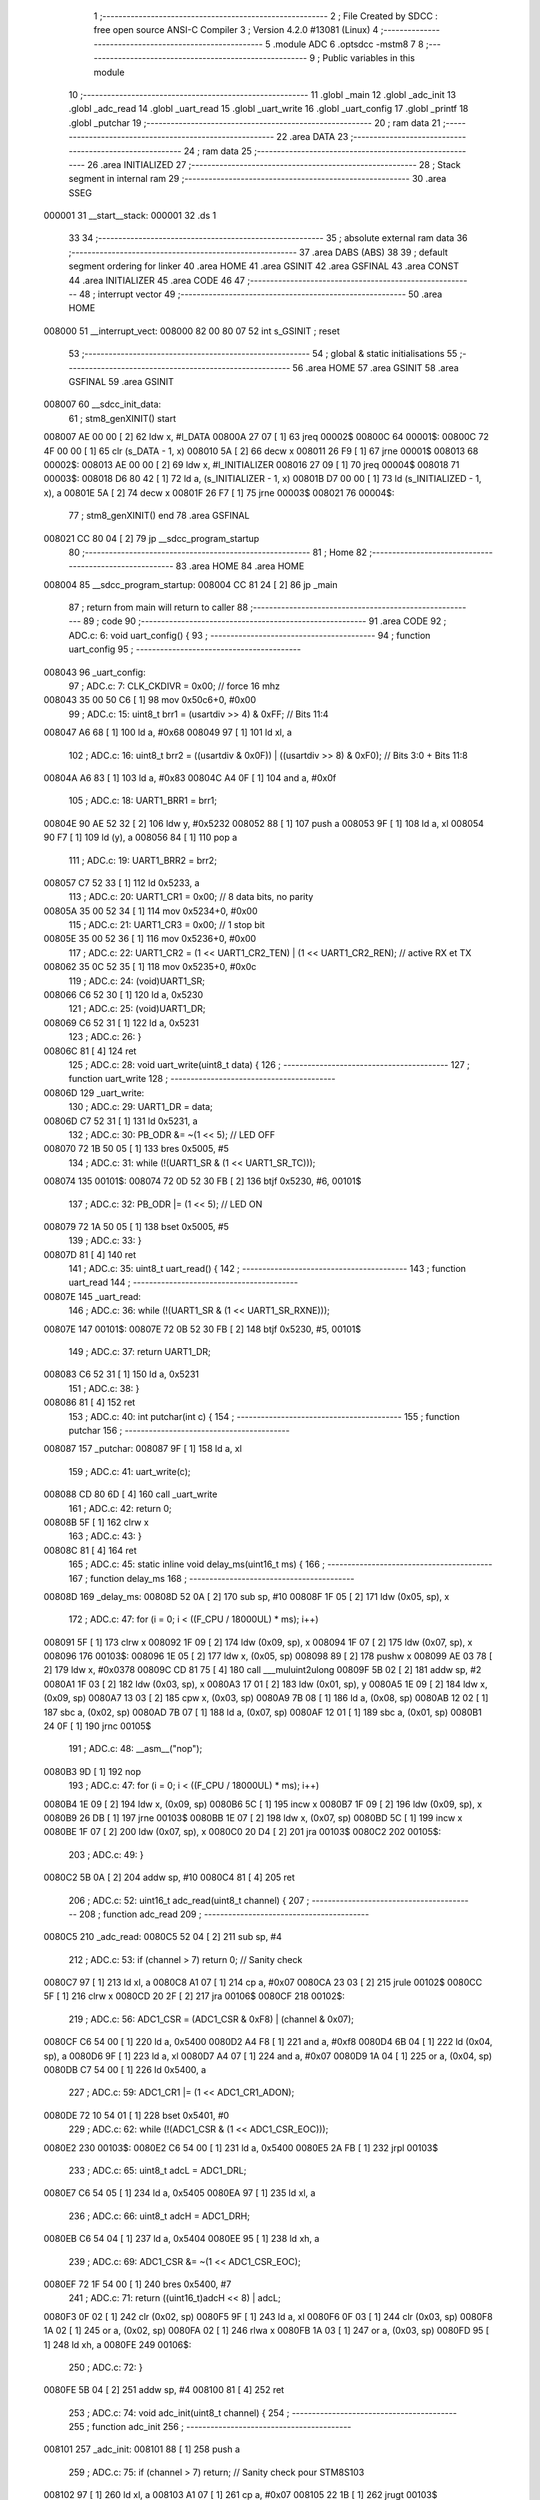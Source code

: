                                       1 ;--------------------------------------------------------
                                      2 ; File Created by SDCC : free open source ANSI-C Compiler
                                      3 ; Version 4.2.0 #13081 (Linux)
                                      4 ;--------------------------------------------------------
                                      5 	.module ADC
                                      6 	.optsdcc -mstm8
                                      7 	
                                      8 ;--------------------------------------------------------
                                      9 ; Public variables in this module
                                     10 ;--------------------------------------------------------
                                     11 	.globl _main
                                     12 	.globl _adc_init
                                     13 	.globl _adc_read
                                     14 	.globl _uart_read
                                     15 	.globl _uart_write
                                     16 	.globl _uart_config
                                     17 	.globl _printf
                                     18 	.globl _putchar
                                     19 ;--------------------------------------------------------
                                     20 ; ram data
                                     21 ;--------------------------------------------------------
                                     22 	.area DATA
                                     23 ;--------------------------------------------------------
                                     24 ; ram data
                                     25 ;--------------------------------------------------------
                                     26 	.area INITIALIZED
                                     27 ;--------------------------------------------------------
                                     28 ; Stack segment in internal ram
                                     29 ;--------------------------------------------------------
                                     30 	.area	SSEG
      000001                         31 __start__stack:
      000001                         32 	.ds	1
                                     33 
                                     34 ;--------------------------------------------------------
                                     35 ; absolute external ram data
                                     36 ;--------------------------------------------------------
                                     37 	.area DABS (ABS)
                                     38 
                                     39 ; default segment ordering for linker
                                     40 	.area HOME
                                     41 	.area GSINIT
                                     42 	.area GSFINAL
                                     43 	.area CONST
                                     44 	.area INITIALIZER
                                     45 	.area CODE
                                     46 
                                     47 ;--------------------------------------------------------
                                     48 ; interrupt vector
                                     49 ;--------------------------------------------------------
                                     50 	.area HOME
      008000                         51 __interrupt_vect:
      008000 82 00 80 07             52 	int s_GSINIT ; reset
                                     53 ;--------------------------------------------------------
                                     54 ; global & static initialisations
                                     55 ;--------------------------------------------------------
                                     56 	.area HOME
                                     57 	.area GSINIT
                                     58 	.area GSFINAL
                                     59 	.area GSINIT
      008007                         60 __sdcc_init_data:
                                     61 ; stm8_genXINIT() start
      008007 AE 00 00         [ 2]   62 	ldw x, #l_DATA
      00800A 27 07            [ 1]   63 	jreq	00002$
      00800C                         64 00001$:
      00800C 72 4F 00 00      [ 1]   65 	clr (s_DATA - 1, x)
      008010 5A               [ 2]   66 	decw x
      008011 26 F9            [ 1]   67 	jrne	00001$
      008013                         68 00002$:
      008013 AE 00 00         [ 2]   69 	ldw	x, #l_INITIALIZER
      008016 27 09            [ 1]   70 	jreq	00004$
      008018                         71 00003$:
      008018 D6 80 42         [ 1]   72 	ld	a, (s_INITIALIZER - 1, x)
      00801B D7 00 00         [ 1]   73 	ld	(s_INITIALIZED - 1, x), a
      00801E 5A               [ 2]   74 	decw	x
      00801F 26 F7            [ 1]   75 	jrne	00003$
      008021                         76 00004$:
                                     77 ; stm8_genXINIT() end
                                     78 	.area GSFINAL
      008021 CC 80 04         [ 2]   79 	jp	__sdcc_program_startup
                                     80 ;--------------------------------------------------------
                                     81 ; Home
                                     82 ;--------------------------------------------------------
                                     83 	.area HOME
                                     84 	.area HOME
      008004                         85 __sdcc_program_startup:
      008004 CC 81 24         [ 2]   86 	jp	_main
                                     87 ;	return from main will return to caller
                                     88 ;--------------------------------------------------------
                                     89 ; code
                                     90 ;--------------------------------------------------------
                                     91 	.area CODE
                                     92 ;	ADC.c: 6: void uart_config() {
                                     93 ;	-----------------------------------------
                                     94 ;	 function uart_config
                                     95 ;	-----------------------------------------
      008043                         96 _uart_config:
                                     97 ;	ADC.c: 7: CLK_CKDIVR = 0x00; // force 16 mhz 
      008043 35 00 50 C6      [ 1]   98 	mov	0x50c6+0, #0x00
                                     99 ;	ADC.c: 15: uint8_t brr1 = (usartdiv >> 4) & 0xFF;               // Bits 11:4
      008047 A6 68            [ 1]  100 	ld	a, #0x68
      008049 97               [ 1]  101 	ld	xl, a
                                    102 ;	ADC.c: 16: uint8_t brr2 = ((usartdiv & 0x0F)) | ((usartdiv >> 8) & 0xF0);  // Bits 3:0 + Bits 11:8
      00804A A6 83            [ 1]  103 	ld	a, #0x83
      00804C A4 0F            [ 1]  104 	and	a, #0x0f
                                    105 ;	ADC.c: 18: UART1_BRR1 = brr1;
      00804E 90 AE 52 32      [ 2]  106 	ldw	y, #0x5232
      008052 88               [ 1]  107 	push	a
      008053 9F               [ 1]  108 	ld	a, xl
      008054 90 F7            [ 1]  109 	ld	(y), a
      008056 84               [ 1]  110 	pop	a
                                    111 ;	ADC.c: 19: UART1_BRR2 = brr2;
      008057 C7 52 33         [ 1]  112 	ld	0x5233, a
                                    113 ;	ADC.c: 20: UART1_CR1 = 0x00;    // 8 data bits, no parity
      00805A 35 00 52 34      [ 1]  114 	mov	0x5234+0, #0x00
                                    115 ;	ADC.c: 21: UART1_CR3 = 0x00;    // 1 stop bit
      00805E 35 00 52 36      [ 1]  116 	mov	0x5236+0, #0x00
                                    117 ;	ADC.c: 22: UART1_CR2 = (1 << UART1_CR2_TEN) | (1 << UART1_CR2_REN); // active RX et TX
      008062 35 0C 52 35      [ 1]  118 	mov	0x5235+0, #0x0c
                                    119 ;	ADC.c: 24: (void)UART1_SR;
      008066 C6 52 30         [ 1]  120 	ld	a, 0x5230
                                    121 ;	ADC.c: 25: (void)UART1_DR;
      008069 C6 52 31         [ 1]  122 	ld	a, 0x5231
                                    123 ;	ADC.c: 26: }
      00806C 81               [ 4]  124 	ret
                                    125 ;	ADC.c: 28: void uart_write(uint8_t data) {
                                    126 ;	-----------------------------------------
                                    127 ;	 function uart_write
                                    128 ;	-----------------------------------------
      00806D                        129 _uart_write:
                                    130 ;	ADC.c: 29: UART1_DR = data;
      00806D C7 52 31         [ 1]  131 	ld	0x5231, a
                                    132 ;	ADC.c: 30: PB_ODR &= ~(1 << 5);  // LED OFF
      008070 72 1B 50 05      [ 1]  133 	bres	0x5005, #5
                                    134 ;	ADC.c: 31: while (!(UART1_SR & (1 << UART1_SR_TC)));
      008074                        135 00101$:
      008074 72 0D 52 30 FB   [ 2]  136 	btjf	0x5230, #6, 00101$
                                    137 ;	ADC.c: 32: PB_ODR |= (1 << 5);   // LED ON
      008079 72 1A 50 05      [ 1]  138 	bset	0x5005, #5
                                    139 ;	ADC.c: 33: }
      00807D 81               [ 4]  140 	ret
                                    141 ;	ADC.c: 35: uint8_t uart_read() {
                                    142 ;	-----------------------------------------
                                    143 ;	 function uart_read
                                    144 ;	-----------------------------------------
      00807E                        145 _uart_read:
                                    146 ;	ADC.c: 36: while (!(UART1_SR & (1 << UART1_SR_RXNE)));
      00807E                        147 00101$:
      00807E 72 0B 52 30 FB   [ 2]  148 	btjf	0x5230, #5, 00101$
                                    149 ;	ADC.c: 37: return UART1_DR;
      008083 C6 52 31         [ 1]  150 	ld	a, 0x5231
                                    151 ;	ADC.c: 38: }
      008086 81               [ 4]  152 	ret
                                    153 ;	ADC.c: 40: int putchar(int c) {
                                    154 ;	-----------------------------------------
                                    155 ;	 function putchar
                                    156 ;	-----------------------------------------
      008087                        157 _putchar:
      008087 9F               [ 1]  158 	ld	a, xl
                                    159 ;	ADC.c: 41: uart_write(c);
      008088 CD 80 6D         [ 4]  160 	call	_uart_write
                                    161 ;	ADC.c: 42: return 0;
      00808B 5F               [ 1]  162 	clrw	x
                                    163 ;	ADC.c: 43: }
      00808C 81               [ 4]  164 	ret
                                    165 ;	ADC.c: 45: static inline void delay_ms(uint16_t ms) {
                                    166 ;	-----------------------------------------
                                    167 ;	 function delay_ms
                                    168 ;	-----------------------------------------
      00808D                        169 _delay_ms:
      00808D 52 0A            [ 2]  170 	sub	sp, #10
      00808F 1F 05            [ 2]  171 	ldw	(0x05, sp), x
                                    172 ;	ADC.c: 47: for (i = 0; i < ((F_CPU / 18000UL) * ms); i++)
      008091 5F               [ 1]  173 	clrw	x
      008092 1F 09            [ 2]  174 	ldw	(0x09, sp), x
      008094 1F 07            [ 2]  175 	ldw	(0x07, sp), x
      008096                        176 00103$:
      008096 1E 05            [ 2]  177 	ldw	x, (0x05, sp)
      008098 89               [ 2]  178 	pushw	x
      008099 AE 03 78         [ 2]  179 	ldw	x, #0x0378
      00809C CD 81 75         [ 4]  180 	call	___muluint2ulong
      00809F 5B 02            [ 2]  181 	addw	sp, #2
      0080A1 1F 03            [ 2]  182 	ldw	(0x03, sp), x
      0080A3 17 01            [ 2]  183 	ldw	(0x01, sp), y
      0080A5 1E 09            [ 2]  184 	ldw	x, (0x09, sp)
      0080A7 13 03            [ 2]  185 	cpw	x, (0x03, sp)
      0080A9 7B 08            [ 1]  186 	ld	a, (0x08, sp)
      0080AB 12 02            [ 1]  187 	sbc	a, (0x02, sp)
      0080AD 7B 07            [ 1]  188 	ld	a, (0x07, sp)
      0080AF 12 01            [ 1]  189 	sbc	a, (0x01, sp)
      0080B1 24 0F            [ 1]  190 	jrnc	00105$
                                    191 ;	ADC.c: 48: __asm__("nop");
      0080B3 9D               [ 1]  192 	nop
                                    193 ;	ADC.c: 47: for (i = 0; i < ((F_CPU / 18000UL) * ms); i++)
      0080B4 1E 09            [ 2]  194 	ldw	x, (0x09, sp)
      0080B6 5C               [ 1]  195 	incw	x
      0080B7 1F 09            [ 2]  196 	ldw	(0x09, sp), x
      0080B9 26 DB            [ 1]  197 	jrne	00103$
      0080BB 1E 07            [ 2]  198 	ldw	x, (0x07, sp)
      0080BD 5C               [ 1]  199 	incw	x
      0080BE 1F 07            [ 2]  200 	ldw	(0x07, sp), x
      0080C0 20 D4            [ 2]  201 	jra	00103$
      0080C2                        202 00105$:
                                    203 ;	ADC.c: 49: }
      0080C2 5B 0A            [ 2]  204 	addw	sp, #10
      0080C4 81               [ 4]  205 	ret
                                    206 ;	ADC.c: 52: uint16_t adc_read(uint8_t channel) {
                                    207 ;	-----------------------------------------
                                    208 ;	 function adc_read
                                    209 ;	-----------------------------------------
      0080C5                        210 _adc_read:
      0080C5 52 04            [ 2]  211 	sub	sp, #4
                                    212 ;	ADC.c: 53: if (channel > 7) return 0; // Sanity check
      0080C7 97               [ 1]  213 	ld	xl, a
      0080C8 A1 07            [ 1]  214 	cp	a, #0x07
      0080CA 23 03            [ 2]  215 	jrule	00102$
      0080CC 5F               [ 1]  216 	clrw	x
      0080CD 20 2F            [ 2]  217 	jra	00106$
      0080CF                        218 00102$:
                                    219 ;	ADC.c: 56: ADC1_CSR = (ADC1_CSR & 0xF8) | (channel & 0x07);
      0080CF C6 54 00         [ 1]  220 	ld	a, 0x5400
      0080D2 A4 F8            [ 1]  221 	and	a, #0xf8
      0080D4 6B 04            [ 1]  222 	ld	(0x04, sp), a
      0080D6 9F               [ 1]  223 	ld	a, xl
      0080D7 A4 07            [ 1]  224 	and	a, #0x07
      0080D9 1A 04            [ 1]  225 	or	a, (0x04, sp)
      0080DB C7 54 00         [ 1]  226 	ld	0x5400, a
                                    227 ;	ADC.c: 59: ADC1_CR1 |= (1 << ADC1_CR1_ADON);
      0080DE 72 10 54 01      [ 1]  228 	bset	0x5401, #0
                                    229 ;	ADC.c: 62: while (!(ADC1_CSR & (1 << ADC1_CSR_EOC)));
      0080E2                        230 00103$:
      0080E2 C6 54 00         [ 1]  231 	ld	a, 0x5400
      0080E5 2A FB            [ 1]  232 	jrpl	00103$
                                    233 ;	ADC.c: 65: uint8_t adcL = ADC1_DRL;
      0080E7 C6 54 05         [ 1]  234 	ld	a, 0x5405
      0080EA 97               [ 1]  235 	ld	xl, a
                                    236 ;	ADC.c: 66: uint8_t adcH = ADC1_DRH;
      0080EB C6 54 04         [ 1]  237 	ld	a, 0x5404
      0080EE 95               [ 1]  238 	ld	xh, a
                                    239 ;	ADC.c: 69: ADC1_CSR &= ~(1 << ADC1_CSR_EOC);
      0080EF 72 1F 54 00      [ 1]  240 	bres	0x5400, #7
                                    241 ;	ADC.c: 71: return ((uint16_t)adcH << 8) | adcL;
      0080F3 0F 02            [ 1]  242 	clr	(0x02, sp)
      0080F5 9F               [ 1]  243 	ld	a, xl
      0080F6 0F 03            [ 1]  244 	clr	(0x03, sp)
      0080F8 1A 02            [ 1]  245 	or	a, (0x02, sp)
      0080FA 02               [ 1]  246 	rlwa	x
      0080FB 1A 03            [ 1]  247 	or	a, (0x03, sp)
      0080FD 95               [ 1]  248 	ld	xh, a
      0080FE                        249 00106$:
                                    250 ;	ADC.c: 72: }
      0080FE 5B 04            [ 2]  251 	addw	sp, #4
      008100 81               [ 4]  252 	ret
                                    253 ;	ADC.c: 74: void adc_init(uint8_t channel) {
                                    254 ;	-----------------------------------------
                                    255 ;	 function adc_init
                                    256 ;	-----------------------------------------
      008101                        257 _adc_init:
      008101 88               [ 1]  258 	push	a
                                    259 ;	ADC.c: 75: if (channel > 7) return; // Sanity check pour STM8S103
      008102 97               [ 1]  260 	ld	xl, a
      008103 A1 07            [ 1]  261 	cp	a, #0x07
      008105 22 1B            [ 1]  262 	jrugt	00103$
                                    263 ;	ADC.c: 77: CLK_PCKENR2 |= (1 << 3); // Activer horloge ADC1
      008107 72 16 50 CA      [ 1]  264 	bset	0x50ca, #3
                                    265 ;	ADC.c: 80: ADC1_CSR = (ADC1_CSR & 0xF8) | (channel & 0x07);
      00810B C6 54 00         [ 1]  266 	ld	a, 0x5400
      00810E A4 F8            [ 1]  267 	and	a, #0xf8
      008110 6B 01            [ 1]  268 	ld	(0x01, sp), a
      008112 9F               [ 1]  269 	ld	a, xl
      008113 A4 07            [ 1]  270 	and	a, #0x07
      008115 1A 01            [ 1]  271 	or	a, (0x01, sp)
      008117 C7 54 00         [ 1]  272 	ld	0x5400, a
                                    273 ;	ADC.c: 83: ADC1_CR2 |= (1 << ADC1_CR2_ALIGN);
      00811A 72 16 54 02      [ 1]  274 	bset	0x5402, #3
                                    275 ;	ADC.c: 86: ADC1_CR1 |= (1 << ADC1_CR1_ADON);
      00811E 72 10 54 01      [ 1]  276 	bset	0x5401, #0
      008122                        277 00103$:
                                    278 ;	ADC.c: 87: }
      008122 84               [ 1]  279 	pop	a
      008123 81               [ 4]  280 	ret
                                    281 ;	ADC.c: 90: void main() {
                                    282 ;	-----------------------------------------
                                    283 ;	 function main
                                    284 ;	-----------------------------------------
      008124                        285 _main:
      008124 52 02            [ 2]  286 	sub	sp, #2
                                    287 ;	ADC.c: 92: uart_config();   // UART pour debug série
      008126 CD 80 43         [ 4]  288 	call	_uart_config
                                    289 ;	ADC.c: 93: adc_init(4);      // Initialise ADC sur PD3 (ADC2)
      008129 A6 04            [ 1]  290 	ld	a, #0x04
      00812B CD 81 01         [ 4]  291 	call	_adc_init
                                    292 ;	ADC.c: 95: while (1) {
      00812E                        293 00102$:
                                    294 ;	ADC.c: 96: uint16_t value = adc_read(4);  // Lecture
      00812E A6 04            [ 1]  295 	ld	a, #0x04
      008130 CD 80 C5         [ 4]  296 	call	_adc_read
                                    297 ;	ADC.c: 97: uint16_t millivolts = (value * 5000UL) / 1023;
      008133 1F 01            [ 2]  298 	ldw	(0x01, sp), x
      008135 89               [ 2]  299 	pushw	x
      008136 AE 13 88         [ 2]  300 	ldw	x, #0x1388
      008139 CD 81 75         [ 4]  301 	call	___muluint2ulong
      00813C 5B 02            [ 2]  302 	addw	sp, #2
      00813E 4B FF            [ 1]  303 	push	#0xff
      008140 4B 03            [ 1]  304 	push	#0x03
      008142 4B 00            [ 1]  305 	push	#0x00
      008144 4B 00            [ 1]  306 	push	#0x00
      008146 89               [ 2]  307 	pushw	x
      008147 90 89            [ 2]  308 	pushw	y
      008149 CD 81 CC         [ 4]  309 	call	__divulong
      00814C 5B 08            [ 2]  310 	addw	sp, #8
                                    311 ;	ADC.c: 98: printf("ADC:%u,Voltage:%u\r\n", value, millivolts);
      00814E 89               [ 2]  312 	pushw	x
      00814F 1E 03            [ 2]  313 	ldw	x, (0x03, sp)
      008151 89               [ 2]  314 	pushw	x
      008152 4B 24            [ 1]  315 	push	#<(___str_0+0)
      008154 4B 80            [ 1]  316 	push	#((___str_0+0) >> 8)
      008156 CD 82 3D         [ 4]  317 	call	_printf
      008159 5B 06            [ 2]  318 	addw	sp, #6
                                    319 ;	ADC.c: 47: for (i = 0; i < ((F_CPU / 18000UL) * ms); i++)
      00815B 90 5F            [ 1]  320 	clrw	y
      00815D 5F               [ 1]  321 	clrw	x
      00815E                        322 00107$:
      00815E 90 A3 53 20      [ 2]  323 	cpw	y, #0x5320
      008162 9F               [ 1]  324 	ld	a, xl
      008163 A2 14            [ 1]  325 	sbc	a, #0x14
      008165 9E               [ 1]  326 	ld	a, xh
      008166 A2 00            [ 1]  327 	sbc	a, #0x00
      008168 24 C4            [ 1]  328 	jrnc	00102$
                                    329 ;	ADC.c: 48: __asm__("nop");
      00816A 9D               [ 1]  330 	nop
                                    331 ;	ADC.c: 47: for (i = 0; i < ((F_CPU / 18000UL) * ms); i++)
      00816B 90 5C            [ 1]  332 	incw	y
      00816D 26 EF            [ 1]  333 	jrne	00107$
      00816F 5C               [ 1]  334 	incw	x
      008170 20 EC            [ 2]  335 	jra	00107$
                                    336 ;	ADC.c: 99: delay_ms(1500); // mini delay
                                    337 ;	ADC.c: 101: }
      008172 5B 02            [ 2]  338 	addw	sp, #2
      008174 81               [ 4]  339 	ret
                                    340 	.area CODE
                                    341 	.area CONST
                                    342 	.area CONST
      008024                        343 ___str_0:
      008024 41 44 43 3A 25 75 2C   344 	.ascii "ADC:%u,Voltage:%u"
             56 6F 6C 74 61 67 65
             3A 25 75
      008035 0D                     345 	.db 0x0d
      008036 0A                     346 	.db 0x0a
      008037 00                     347 	.db 0x00
                                    348 	.area CODE
                                    349 	.area INITIALIZER
                                    350 	.area CABS (ABS)

